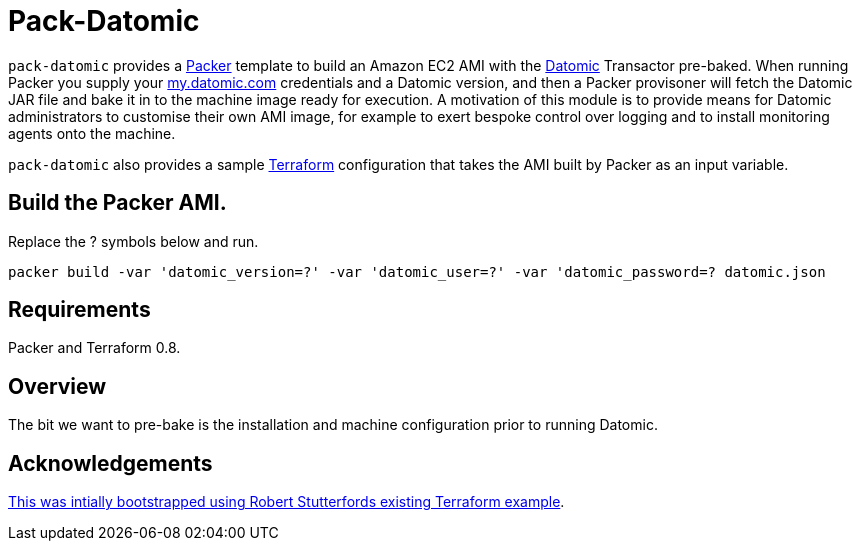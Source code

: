 = Pack-Datomic

`pack-datomic` provides a https://www.packer.io/[Packer] template to build an Amazon EC2 AMI with the http://www.datomic.com/[Datomic] Transactor pre-baked. When running Packer you supply your https://my.datomic.com[my.datomic.com] credentials and a Datomic version, and then a Packer provisoner will fetch the Datomic JAR file and bake it in to the machine image ready for execution. A motivation of this module is to provide means for Datomic administrators to customise their own AMI image, for example to exert bespoke control over logging and to install monitoring agents onto the machine.

`pack-datomic` also provides a sample https://www.terraform.io/[Terraform] configuration that takes the AMI built by Packer as an input variable.

== Build the Packer AMI.

Replace the ? symbols below and run.

`packer build -var 'datomic_version=?' -var 'datomic_user=?' -var 'datomic_password=? datomic.json`

== Requirements

Packer and Terraform 0.8.

== Overview

The bit we want to pre-bake is the installation and machine configuration prior to running Datomic.

== Acknowledgements

https://libraries.io/github/robert-stuttaford/terraform-example[This was intially bootstrapped using Robert Stutterfords existing Terraform example].
